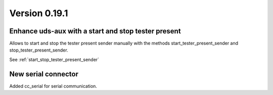 Version 0.19.1
--------------

Enhance uds-aux with a start and stop tester present
^^^^^^^^^^^^^^^^^^^^^^^^^^^^^^^^^^^^^^^^^^^^^^^^^^^^
Allows to start and stop the tester present sender manually with the methods
start_tester_present_sender and stop_tester_present_sender.

See :ref:`start_stop_tester_present_sender`

New serial connector
^^^^^^^^^^^^^^^^^^^^
Added cc_serial for serial communication.
